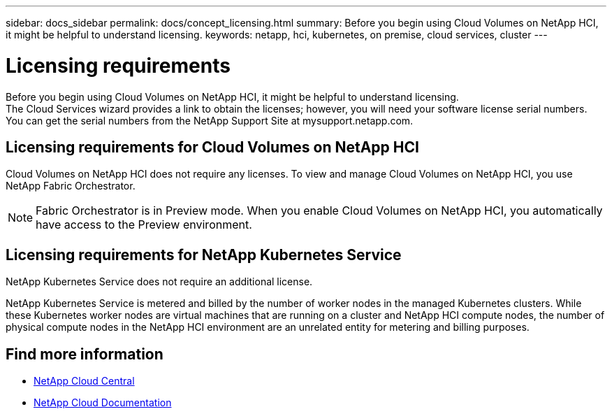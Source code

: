 ---
sidebar: docs_sidebar
permalink: docs/concept_licensing.html
summary: Before you begin using Cloud Volumes on NetApp HCI, it might be helpful to understand licensing.
keywords: netapp, hci, kubernetes, on premise, cloud services, cluster
---

= Licensing requirements
:hardbreaks:
:nofooter:
:icons: font
:linkattrs:
:imagesdir: ../media/

[.lead]
Before you begin using Cloud Volumes on NetApp HCI, it might be helpful to understand licensing.
The Cloud Services wizard provides a link to obtain the licenses; however, you will need your software license serial numbers. You can get the serial numbers from the NetApp Support Site at mysupport.netapp.com.



== Licensing requirements for Cloud Volumes on NetApp HCI
Cloud Volumes on NetApp HCI does not require any licenses. To view and manage Cloud Volumes on NetApp HCI, you use NetApp Fabric Orchestrator. 

NOTE: Fabric Orchestrator is in Preview mode. When you enable Cloud Volumes on NetApp HCI, you automatically have access to the Preview environment.

== Licensing requirements for NetApp Kubernetes Service
NetApp Kubernetes Service does not require an additional license.

NetApp Kubernetes Service is metered and billed by the number of worker nodes in the managed Kubernetes clusters. While these Kubernetes worker nodes are virtual machines that are running on a cluster and NetApp HCI compute nodes, the number of physical compute nodes in the NetApp HCI environment are an unrelated entity for metering and billing purposes.
//Ok'd by TD and RE, PMs.


[discrete]
== Find more information
* https://cloud.netapp.com/home[NetApp Cloud Central^]
* https://docs.netapp.com/us-en/cloud/[NetApp Cloud Documentation^]
